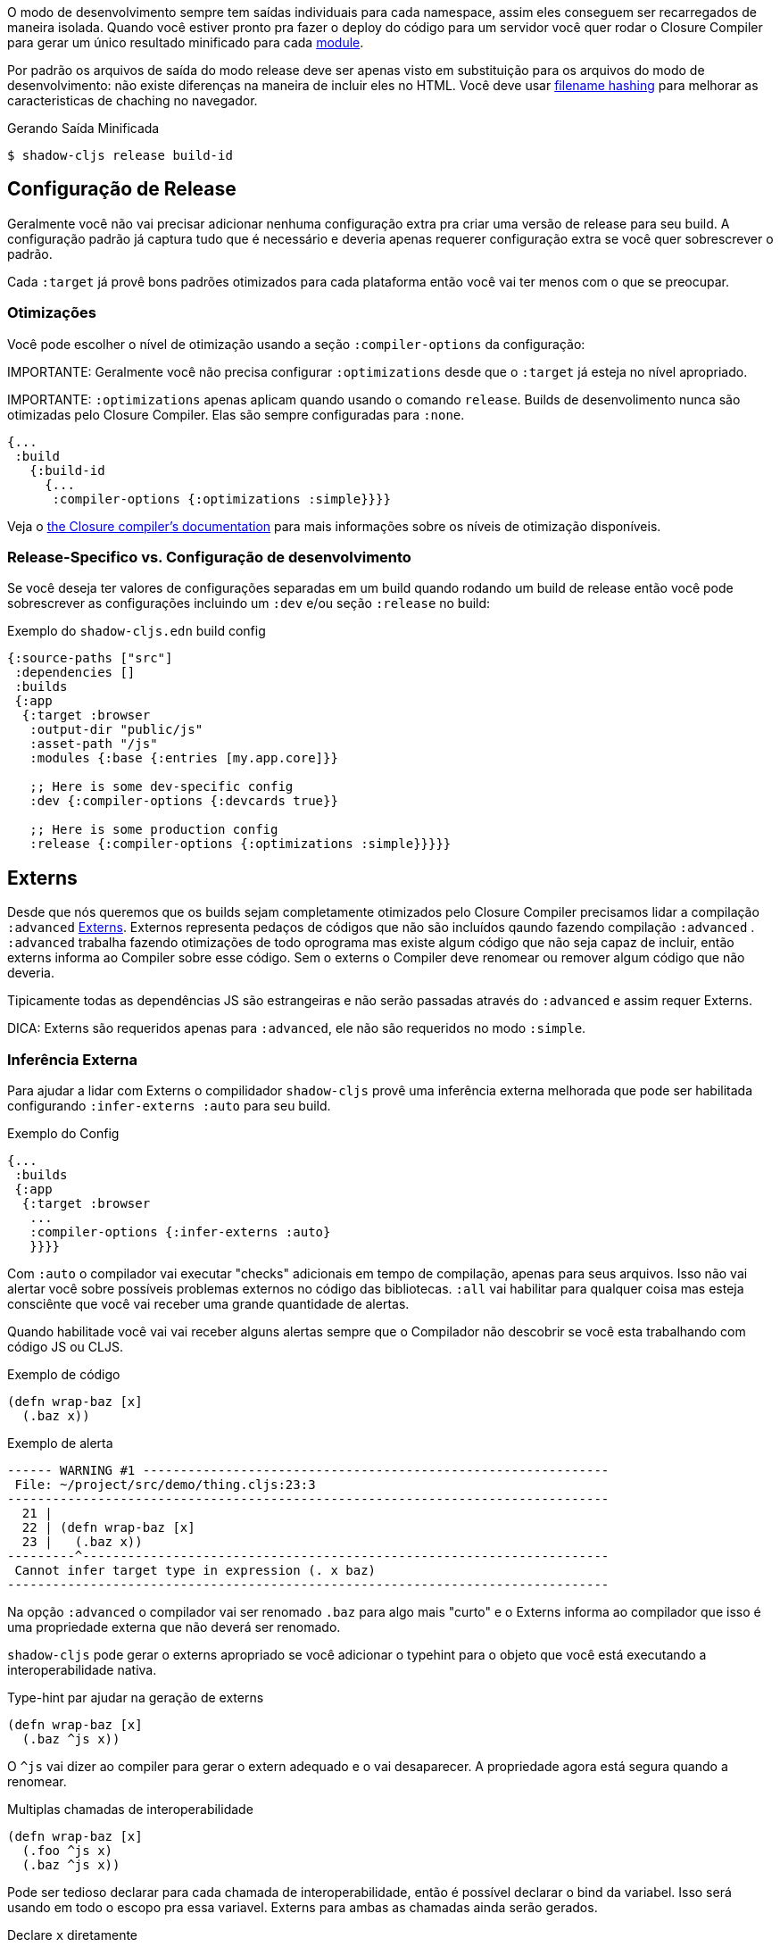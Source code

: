O modo de desenvolvimento sempre tem saídas individuais para cada namespace, assim eles conseguem ser recarregados de maneira isolada.
Quando você estiver pronto pra fazer o deploy do código para um servidor você quer rodar o Closure Compiler
para gerar um único resultado minificado para cada <<Modules, module>>.

Por padrão os arquivos de saída do modo release deve ser apenas visto em substituição para os arquivos do
modo de desenvolvimento: não existe diferenças na maneira de incluir eles no HTML. Você deve usar 
<<NameHashing, filename hashing>> para melhorar as caracteristicas de chaching no navegador.

.Gerando Saída Minificada
```
$ shadow-cljs release build-id
```

== Configuração de Release

Geralmente você não vai precisar adicionar nenhuma configuração extra pra criar uma versão de release para seu build. A configuração padrão já captura tudo que é necessário e deveria apenas requerer configuração extra se você quer sobrescrever o padrão.

Cada `:target` já provê bons padrões otimizados para cada plataforma então você vai ter menos com o que se preocupar.

=== Otimizações [[Otimizações]]

Você pode escolher o nível de otimização usando a seção `:compiler-options` da configuração:

IMPORTANTE: Geralmente você não precisa configurar `:optimizations` desde que o `:target` já esteja no nível apropriado.

IMPORTANTE: `:optimizations` apenas aplicam quando usando o comando `release`. Builds de desenvolimento nunca são otimizadas pelo Closure Compiler. Elas são sempre configuradas para `:none`.

```clojure
{...
 :build
   {:build-id
     {...
      :compiler-options {:optimizations :simple}}}}
```

Veja o https://developers.google.com/closure/compiler/docs/compilation_levels[the Closure compiler's documentation]
para mais informações sobre os níveis de otimização disponíveis.

=== Release-Specifico vs. Configuração de desenvolvimento

Se você deseja ter valores de configurações separadas em um build quando rodando um build de release então você
pode sobrescrever as configurações incluindo um `:dev` e/ou seção `:release` no build:

.Exemplo do `shadow-cljs.edn` build config
```clojure
{:source-paths ["src"]
 :dependencies []
 :builds
 {:app
  {:target :browser
   :output-dir "public/js"
   :asset-path "/js"
   :modules {:base {:entries [my.app.core]}}

   ;; Here is some dev-specific config
   :dev {:compiler-options {:devcards true}}

   ;; Here is some production config
   :release {:compiler-options {:optimizations :simple}}}}}
```

== Externs [[externs]]

Desde que nós queremos que os builds sejam completamente otimizados pelo Closure Compiler precisamos lidar a compilação `:advanced` https://developers.google.com/closure/compiler/docs/api-tutorial3[Externs]. Externos representa pedaços de códigos que não são incluídos qaundo fazendo compilação `:advanced` . `:advanced` trabalha fazendo otimizações de todo oprograma mas existe algum código que não seja capaz de incluir, então externs informa ao Compiler sobre esse código. Sem o externs o Compiler deve renomear ou remover algum código que não deveria.

Tipicamente todas as dependências JS são estrangeiras e não serão passadas através do `:advanced` e assim requer Externs.

DICA: Externs são requeridos apenas para `:advanced`, ele não são requeridos no modo `:simple`.

=== Inferência Externa [[infer-externs]]

Para ajudar a lidar com Externs o compilidador `shadow-cljs` provê uma inferência externa melhorada que pode ser habilitada configurando `:infer-externs :auto` para seu build.

.Exemplo do Config
```clojure
{...
 :builds
 {:app
  {:target :browser
   ...
   :compiler-options {:infer-externs :auto}
   }}}}
```

Com `:auto` o compilador vai executar "checks" adicionais em tempo de compilação, apenas para seus arquivos. Isso não vai alertar você sobre possíveis problemas externos no código das bibliotecas. `:all` vai habilitar para qualquer coisa mas esteja consciênte que você vai receber uma grande quantidade de alertas.

Quando habilitade você vai vai receber alguns alertas sempre que o Compilador não descobrir se você esta trabalhando com código JS ou CLJS.

.Exemplo de código
```
(defn wrap-baz [x]
  (.baz x))
```

.Exemplo de alerta
```text
------ WARNING #1 --------------------------------------------------------------
 File: ~/project/src/demo/thing.cljs:23:3
--------------------------------------------------------------------------------
  21 |
  22 | (defn wrap-baz [x]
  23 |   (.baz x))
---------^----------------------------------------------------------------------
 Cannot infer target type in expression (. x baz)
--------------------------------------------------------------------------------
```

Na opção `:advanced` o compilador vai ser renomado `.baz` para algo mais "curto" e o Externs informa ao compilador que isso é uma propriedade externa que não deverá ser renomado.

`shadow-cljs` pode gerar o externs apropriado se você adicionar o typehint para o objeto que você está executando a interoperabilidade nativa.

.Type-hint par ajudar na geração de externs 
```clojure
(defn wrap-baz [x]
  (.baz ^js x))
```

O `^js` vai dizer ao compiler para gerar o extern adequado e o vai desaparecer. A propriedade agora está segura quando a renomear. 

.Multiplas chamadas de interoperabilidade
```clojure
(defn wrap-baz [x]
  (.foo ^js x)
  (.baz ^js x))
```

Pode ser tedioso declarar para cada chamada de interoperabilidade, então é possível declarar o bind da variabel. Isso será usando em todo o escopo pra essa variavel. Externs para ambas as chamadas ainda serão gerados.

.Declare `x` diretamente
```clojure
(defn wrap-baz [^js x]
  (.foo x)
  (.baz x))
```

IMPORTANT: Não declare tudo com `^js`. Algumas vezes você deve estar fazendo interop no CLJS ou nos objetos ClosureJS. Eles não requerem externs. Se você tiver certeza que está trabalhando com objetos CLJS é melhor usar o `^clj` hint.
Não se preocupe se você usar `^js` incorretamente mas ele deve afetar algumas otimizações quando uma variavel não for renomeada quando deveria ser.

Chamadas globais não requrem o typehint quando usando diretamente `js/`.

.No hint requerido, inferência externa é automátic
```
(js/Some.Thing.coolFunction)
```

Chamada no `:require` bindings são também inferidas automáticamente.

.Nenhum hint é requerido para `:as` e `:refer`
```
(ns my.app
  (:require ["react" :as react :refer (createElement)]))

(react/createElement "div" nil "hello world")
(createElement "div" nil "hello world")
```

=== Manual Externs

Some libraries provide Externs as separate `.js` files. You can include them into your build via the `:externs` compiler options.

.Manual Externs Config
```
{...
 :builds
 {:app
  {:target :browser
   ...
   :compiler-options {:externs ["path/to/externs.js" ...]}
   }}}
```

TIP: The compiler looks for files relative to the project root first. It will also attempt to load them from the classpath if no file is found.

=== Simplified Externs

Writing Externs by hand can be challenging and `shadow-cljs` provides a way to write a more convenient way to write them. In combination with `shadow-cljs check <your-build>` you can quickly add the missing Externs.

Start by creating a `externs/<your-build>.txt`, so build `:app` would be `externs/app.txt`. In that file each line should be one word specifying a JS property that should not be renamed. Global variables should be prefixed by `global:`

.Example externs/app.txt
```
# this is a comment
foo
bar
global:SomeGlobalVariable
```

In this example the compiler will stop renaming `something.foo()`, `something.bar()`.

== Code Stripping

The Closure Compiler supports removing unwanted code by name. This allows removing code that normal dead-code removal can't or won't remove. This is quite dangerous as it can remove code you actually care about but it can remove a lot of dev only code easily. It is grouped into 4 separate options of which pretty much only `:strip-type-prefixes` is relevant to ClojureScript but other may be useful as well.

.Example removing all uses of `cljs.pprint`
```
{...
 :builds
 {:app
  {:target :browser
   ...
   :compiler-options {:strip-type-prefixes #{"cljs.pprint"}
   }}}
```

Each of these options is specified as a Set of Strings. Please note that all the names specified here are JS names so certain CLJS names must be munged. `my-lib.core` becomes `my_lib.core`.

[Horizontal]
`:strip-types`:: Allows removing deftype/defrecord declarations or uses. `#{"my.ns.FooBar}` removes `(defrecord FooBar [])`.
`:strip-type-prefixes`:: Removes everything starting with any of the given Prefixes. Allows removing entire CLJS namespaces.
`:strip-name-prefixes`:: Allows removing properties by prefix. `#{"log"}` removes `this.logX` or `(defn log-me [...])`
`:strip-name-suffixes`:: Allows removing properties by suffix. `#{"log"}` removes `this.myLog` or `(defn my-log [...])`

****
*DANGER: Be careful with these options. They apply to your entire build and may remove code you actually need. You may accidentally remove code in libraries not written by you. Always consider other options before using this.*
****


== Build Report

`shadow-cljs` can generate a detailed report for your `release` builds which includes a detailed breakdown of the included sources and how much they each contributed to the overall size.

A sample report can be found https://code.thheller.com/demos/build-report/huge.html[here].

```bash
$ npx shadow-cljs run shadow.cljs.build-report <build-id> <path/to/output.html>
# example
$ npx shadow-cljs run shadow.cljs.build-report app report.html
```

The above example will generate a `report.html` in the project directory for the `:app` build.

TIP: The generated `report.html` is entirely self-contained and includes all the required data/js/css. No other external sources are required.
